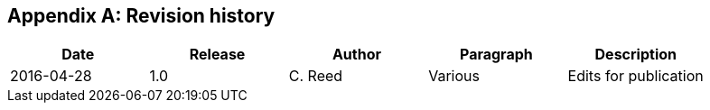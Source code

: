 
[[annex-revision-history]]
[appendix,obligation="informative"]
== Revision history

[%unnumbered]
[width="90%",options="header"]
|===
|Date |Release |Author | Paragraph |Description
|2016-04-28 |1.0 |C. Reed |Various |Edits for publication
|===